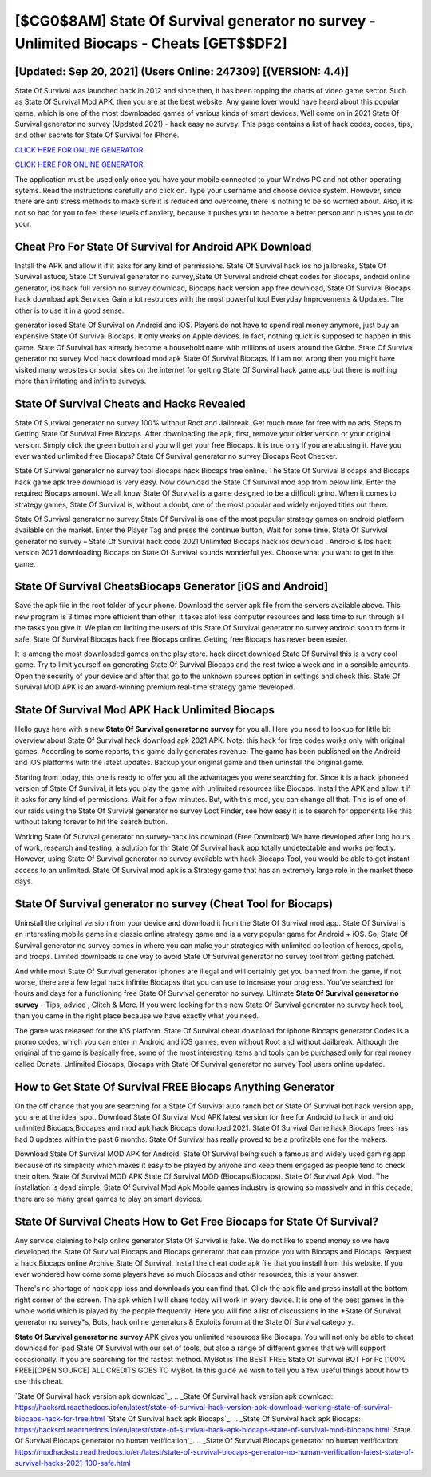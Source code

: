 [$CG0$8AM] State Of Survival generator no survey - Unlimited Biocaps - Cheats [GET$$DF2]
=========

[Updated: Sep 20, 2021] (Users Online: 247309) [(VERSION: 4.4)]
---------

State Of Survival was launched back in 2012 and since then, it has been topping the charts of video game sector.  Such as State Of Survival Mod APK, then you are at the best website.  Any game lover would have heard about this popular game, which is one of the most downloaded games of various kinds of smart devices.  Well come on in 2021 State Of Survival generator no survey (Updated 2021) - hack easy no survey.  This page contains a list of hack codes, codes, tips, and other secrets for State Of Survival for iPhone.

`CLICK HERE FOR ONLINE GENERATOR`_.

.. _CLICK HERE FOR ONLINE GENERATOR: http://stardld.xyz/8b926ab

`CLICK HERE FOR ONLINE GENERATOR`_.

.. _CLICK HERE FOR ONLINE GENERATOR: http://stardld.xyz/8b926ab

The application must be used only once you have your mobile connected to your Windws PC and not other operating sytems.  Read the instructions carefully and click on. Type your username and choose device system. However, since there are anti stress methods to make sure it is reduced and overcome, there is nothing to be so worried about. Also, it is not so bad for you to feel these levels of anxiety, because it pushes you to become a better person and pushes you to do your.

Cheat Pro For State Of Survival for Android APK Download
---------

Install the APK and allow it if it asks for any kind of permissions.  State Of Survival hack ios no jailbreaks, State Of Survival astuce, State Of Survival generator no survey,State Of Survival android cheat codes for Biocaps, android online generator, ios hack full version no survey download, Biocaps hack version app free download, State Of Survival Biocaps hack download apk Services Gain a lot resources with the most powerful tool Everyday Improvements & Updates. The other is to use it in a good sense.

generator iosed State Of Survival on Android and iOS.  Players do not have to spend real money anymore, just buy an expensive State Of Survival Biocaps.  It only works on Apple devices. In fact, nothing quick is supposed to happen in this game.  State Of Survival has already become a household name with millions of users around the Globe.  State Of Survival generator no survey Mod hack download mod apk State Of Survival Biocaps.  If i am not wrong then you might have visited many websites or social sites on the internet for getting State Of Survival hack game app but there is nothing more than irritating and infinite surveys.


State Of Survival Cheats and Hacks Revealed
---------

State Of Survival generator no survey 100% without Root and Jailbreak. Get much more for free with no ads.  Steps to Getting State Of Survival Free Biocaps.  After downloading the apk, first, remove your older version or your original version.  Simply click the green button and you will get your free Biocaps. It is true only if you are abusing it.  Have you ever wanted unlimited free Biocaps?  State Of Survival generator no survey Biocaps Root Checker.

State Of Survival generator no survey tool Biocaps hack Biocaps free online. The State Of Survival Biocaps and Biocaps hack game apk free download is very easy. Now download the State Of Survival mod app from below link.  Enter the required Biocaps amount.  We all know State Of Survival is a game designed to be a difficult grind.  When it comes to strategy games, State Of Survival is, without a doubt, one of the most popular and widely enjoyed titles out there.

State Of Survival generator no survey State Of Survival is one of the most popular strategy games on android platform available on the market.  Enter the Player Tag and press the continue button, Wait for some time. State Of Survival generator no survey – State Of Survival hack code 2021 Unlimited Biocaps hack ios download . Android & Ios hack version 2021 downloading Biocaps on State Of Survival sounds wonderful yes.  Choose what you want to get in the game.

State Of Survival CheatsBiocaps Generator [iOS and Android]
---------

Save the apk file in the root folder of your phone.  Download the server apk file from the servers available above.  This new program is 3 times more efficient than other, it takes alot less computer resources and less time to run through all the tasks you give it. We plan on limiting the users of this State Of Survival generator no survey android soon to form it safe.  State Of Survival Biocaps hack free Biocaps online.  Getting free Biocaps has never been easier.

It is among the most downloaded games on the play store.  hack direct download State Of Survival this is a very cool game. Try to limit yourself on generating State Of Survival Biocaps and the rest twice a week and in a sensible amounts.  Open the security of your device and after that go to the unknown sources option in settings and check this.  State Of Survival MOD APK is an award-winning premium real-time strategy game developed.

State Of Survival Mod APK  Hack Unlimited Biocaps
---------

Hello guys here with a new **State Of Survival generator no survey** for you all.  Here you need to lookup for little bit overview about State Of Survival hack download apk 2021 APK.  Note: this hack for free codes works only with original games.  According to some reports, this game daily generates revenue. The game has been published on the Android and iOS platforms with the latest updates.  Backup your original game and then uninstall the original game.

Starting from today, this one is ready to offer you all the advantages you were searching for.  Since it is a hack iphoneed version of State Of Survival, it lets you play the game with unlimited resources like Biocaps.  Install the APK and allow it if it asks for any kind of permissions. Wait for a few minutes. But, with this mod, you can change all that. This is of one of our raids using the State Of Survival generator no survey Loot Finder, see how easy it is to search for opponents like this without taking forever to hit the search button.

Working State Of Survival generator no survey-hack ios download (Free Download) We have developed after long hours of work, research and testing, a solution for thr State Of Survival hack app totally undetectable and works perfectly.  However, using State Of Survival generator no survey available with hack Biocaps Tool, you would be able to get instant access to an unlimited. State Of Survival mod apk is a Strategy game that has an extremely large role in the market these days.

State Of Survival generator no survey (Cheat Tool for Biocaps)
---------

Uninstall the original version from your device and download it from the State Of Survival mod app.  State Of Survival is an interesting mobile game in a classic online strategy game and is a very popular game for Android + iOS.  So, State Of Survival generator no survey comes in where you can make your strategies with unlimited collection of heroes, spells, and troops.  Limited downloads is one way to avoid State Of Survival generator no survey tool from getting patched.

And while most State Of Survival generator iphones are illegal and will certainly get you banned from the game, if not worse, there are a few legal hack infinite Biocapss that you can use to increase your progress. You've searched for hours and days for a functioning free State Of Survival generator no survey.  Ultimate **State Of Survival generator no survey** - Tips, advice , Glitch & More.  If you were looking for this new State Of Survival generator no survey hack tool, than you came in the right place because we have exactly what you need.

The game was released for the iOS platform. State Of Survival cheat download for iphone Biocaps generator Codes is a promo codes, which you can enter in Android and iOS games, even without Root and without Jailbreak.  Although the original of the game is basically free, some of the most interesting items and tools can be purchased only for real money called Donate. Unlimited Biocaps, Biocaps with State Of Survival generator no survey Tool users online updated.

How to Get State Of Survival FREE Biocaps Anything Generator
---------

On the off chance that you are searching for a State Of Survival auto ranch bot or State Of Survival bot hack version app, you are at the ideal spot.  Download State Of Survival Mod APK latest version for free for Android to hack in android unlimited Biocaps,Biocapss and  mod apk hack Biocaps download 2021. State Of Survival Game hack Biocaps frees has had 0 updates within the past 6 months. State Of Survival has really proved to be a profitable one for the makers.

Download State Of Survival MOD APK for Android.  State Of Survival being such a famous and widely used gaming app because of its simplicity which makes it easy to be played by anyone and keep them engaged as people tend to check their often.  State Of Survival MOD APK State Of Survival MOD (Biocaps/Biocaps).  State Of Survival Apk Mod.  The installation is dead simple.  State Of Survival Mod Apk Mobile games industry is growing so massively and in this decade, there are so many great games to play on smart devices.

State Of Survival Cheats How to Get Free Biocaps for State Of Survival?
---------

Any service claiming to help online generator State Of Survival is fake. We do not like to spend money so we have developed the State Of Survival Biocaps and Biocaps generator that can provide you with Biocaps and Biocaps.  Request a hack Biocaps online Archive State Of Survival.  Install the cheat code apk file that you install from this website.  If you ever wondered how come some players have so much Biocaps and other resources, this is your answer.

There's no shortage of hack app ioss and downloads you can find that. Click the apk file and press install at the bottom right corner of the screen. The apk which I will share today will work in every device.  It is one of the best games in the whole world which is played by the people frequently.  Here you will find a list of discussions in the *State Of Survival generator no survey*s, Bots, hack online generators & Exploits forum at the State Of Survival category.

**State Of Survival generator no survey** APK gives you unlimited resources like Biocaps. You will not only be able to cheat download for ipad State Of Survival with our set of tools, but also a range of different games that we will support occasionally. If you are searching for the fastest method. MyBot is The BEST FREE State Of Survival BOT For Pc [100% FREE][OPEN SOURCE] ALL CREDITS GOES TO MyBot. In this guide we wish to tell you a few useful things about how to use this cheat.

`State Of Survival hack version apk download`_.
.. _State Of Survival hack version apk download: https://hacksrd.readthedocs.io/en/latest/state-of-survival-hack-version-apk-download-working-state-of-survival-biocaps-hack-for-free.html
`State Of Survival hack apk Biocaps`_.
.. _State Of Survival hack apk Biocaps: https://hacksrd.readthedocs.io/en/latest/state-of-survival-hack-apk-biocaps-state-of-survival-mod-biocaps.html
`State Of Survival Biocaps generator no human verification`_.
.. _State Of Survival Biocaps generator no human verification: https://modhackstx.readthedocs.io/en/latest/state-of-survival-biocaps-generator-no-human-verification-latest-state-of-survival-hacks-2021-100-safe.html